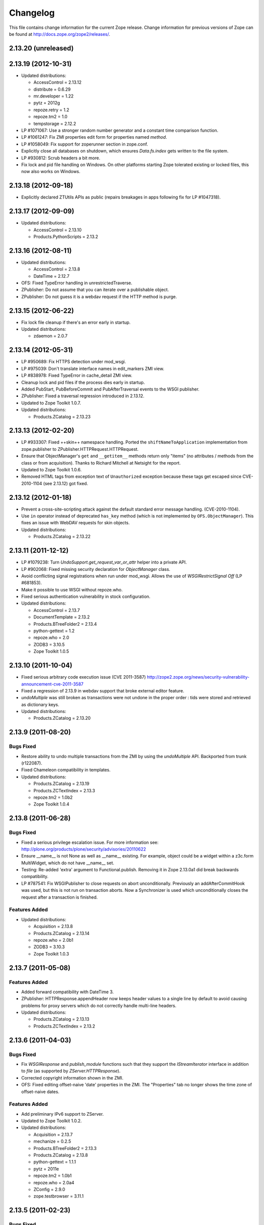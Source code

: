 Changelog
=========

This file contains change information for the current Zope release.
Change information for previous versions of Zope can be found at
http://docs.zope.org/zope2/releases/.

2.13.20 (unreleased)
--------------------


2.13.19 (2012-10-31)
--------------------

- Updated distributions:

  - AccessControl = 2.13.12
  - distribute = 0.6.29
  - mr.developer = 1.22
  - pytz = 2012g
  - repoze.retry = 1.2
  - repoze.tm2 = 1.0
  - tempstorage = 2.12.2

- LP #1071067: Use a stronger random number generator and a constant time
  comparison function.

- LP #1061247: Fix ZMI properties edit form for properties named `method`.

- LP #1058049: Fix support for zoperunner section in zope.conf.

- Explicitly close all databases on shutdown, which ensures `Data.fs.index`
  gets written to the file system.

- LP #930812: Scrub headers a bit more.

- Fix lock and pid file handling on Windows.  On other platforms
  starting Zope tolerated existing or locked files, this now also
  works on Windows.

2.13.18 (2012-09-18)
--------------------

- Explicitly declared ZTUtils APIs as public (repairs breakages in apps
  following fix for LP #1047318).

2.13.17 (2012-09-09)
--------------------

- Updated distributions:

  - AccessControl = 2.13.10
  - Products.PythonScripts = 2.13.2

2.13.16 (2012-08-11)
--------------------

- Updated distributions:

  - AccessControl = 2.13.8
  - DateTime = 2.12.7

- OFS: Fixed TypeError handling in unrestrictedTraverse.

- ZPublisher: Do not assume that you can iterate over a publishable object.

- ZPublisher: Do not guess it is a webdav request if the HTTP method is purge.

2.13.15 (2012-06-22)
--------------------

- Fix lock file cleanup if there's an error early in startup.

- Updated distributions:

  - zdaemon = 2.0.7

2.13.14 (2012-05-31)
--------------------

- LP #950689: Fix HTTPS detection under mod_wsgi.

- LP #975039: Don't translate interface names in edit_markers ZMI view.

- LP #838978: Fixed TypeError in cache_detail ZMI view.

- Cleanup lock and pid files if the process dies early in startup.

- Added PubStart, PubBeforeCommit and PubAfterTraversal events to the
  WSGI publisher.

- ZPublisher: Fixed a traversal regression introduced in 2.13.12.

- Updated to Zope Toolkit 1.0.7.

- Updated distributions:

  - Products.ZCatalog = 2.13.23

2.13.13 (2012-02-20)
--------------------

- LP #933307: Fixed ++skin++ namespace handling.
  Ported the ``shiftNameToApplication`` implementation from zope.publisher to
  ZPublisher.HTTPRequest.HTTPRequest.

- Ensure that ObjectManager's ``get`` and ``__getitem__`` methods return only
  "items" (no attributes / methods from the class or from acquisition).
  Thanks to Richard Mitchell at Netsight for the report.

- Updated to Zope Toolkit 1.0.6.

- Removed HTML tags from exception text of ``Unauthorized`` exception
  because these tags get escaped since CVE-2010-1104 (see 2.13.12) got
  fixed.

2.13.12 (2012-01-18)
--------------------

- Prevent a cross-site-scripting attack against the default standard
  error message handling.  (CVE-2010-1104).

- Use ``in`` operator instead of deprecated ``has_key`` method (which
  is not implemented by ``OFS.ObjectManager``). This fixes an issue
  with WebDAV requests for skin objects.

- Updated distributions:

  - Products.ZCatalog = 2.13.22

2.13.11 (2011-12-12)
--------------------

- LP #1079238: Turn `UndoSupport.get_request_var_or_attr` helper into a
  private API.

- LP #902068: Fixed missing security declaration for `ObjectManager` class.

- Avoid conflicting signal registrations when run under mod_wsgi.
  Allows the use of `WSGIRestrictSignal Off` (LP #681853).

- Make it possible to use WSGI without repoze.who.

- Fixed serious authentication vulnerability in stock configuration.

- Updated distributions:

  - AccessControl = 2.13.7
  - DocumentTemplate = 2.13.2
  - Products.BTreeFolder2 = 2.13.4
  - python-gettext = 1.2
  - repoze.who = 2.0
  - ZODB3 = 3.10.5
  - Zope Toolkit 1.0.5

2.13.10 (2011-10-04)
--------------------

- Fixed serious arbitrary code execution issue (CVE 2011-3587)
  http://zope2.zope.org/news/security-vulnerability-announcement-cve-2011-3587

- Fixed a regression of 2.13.9 in webdav support that broke external editor
  feature.

- `undoMultiple` was still broken as transactions were not undone in the proper
  order : tids were stored and retrieved as dictionary keys.

- Updated distributions:

  - Products.ZCatalog = 2.13.20

2.13.9 (2011-08-20)
-------------------

Bugs Fixed
++++++++++

- Restore ability to undo multiple transactions from the ZMI by using the
  `undoMultiple` API. Backported from trunk (r122087).

- Fixed Chameleon compatibility in templates.

- Updated distributions:

  - Products.ZCatalog = 2.13.19
  - Products.ZCTextIndex = 2.13.3
  - repoze.tm2 = 1.0b2
  - Zope Toolkit 1.0.4

2.13.8 (2011-06-28)
-------------------

Bugs Fixed
++++++++++

- Fixed a serious privilege escalation issue. For more information see:
  http://plone.org/products/plone/security/advisories/20110622

- Ensure __name__ is not None as well as __name__ existing. For example, object
  could be a widget within a z3c.form MultiWidget, which do not have __name__ set.

- Testing: Re-added 'extra' argument to Functional.publish.
  Removing it in Zope 2.13.0a1 did break backwards compatibility.

- LP #787541: Fix WSGIPublisher to close requests on abort unconditionally.
  Previously an addAfterCommitHook was used, but this is not run on transaction
  aborts.  Now a Synchronizer is used which unconditionally closes the request
  after a transaction is finished.

Features Added
++++++++++++++

- Updated distributions:

  - Acquisition = 2.13.8
  - Products.ZCatalog = 2.13.14
  - repoze.who = 2.0b1
  - ZODB3 = 3.10.3
  - Zope Toolkit 1.0.3

2.13.7 (2011-05-08)
-------------------

Features Added
++++++++++++++

- Added forward compatibility with DateTime 3.

- ZPublisher: HTTPResponse.appendHeader now keeps header values to a single
  line by default to avoid causing problems for proxy servers which do not
  correctly handle multi-line headers.

- Updated distributions:

  - Products.ZCatalog = 2.13.13
  - Products.ZCTextIndex = 2.13.2

2.13.6 (2011-04-03)
-------------------

Bugs Fixed
++++++++++

- Fix `WSGIResponse` and `publish_module` functions such that they
  support the `IStreamIterator` interface in addition to `file` (as
  supported by `ZServer.HTTPResponse`).

- Corrected copyright information shown in the ZMI.

- OFS: Fixed editing offset-naive 'date' properties in the ZMI.
  The "Properties" tab no longer shows the time zone of offset-naive dates.

Features Added
++++++++++++++

- Add preliminary IPv6 support to ZServer.

- Updated to Zope Toolkit 1.0.2.

- Updated distributions:

  - Acquisition = 2.13.7
  - mechanize = 0.2.5
  - Products.BTreeFolder2 = 2.13.3
  - Products.ZCatalog = 2.13.8
  - python-gettext = 1.1.1
  - pytz = 2011e
  - repoze.tm2 = 1.0b1
  - repoze.who = 2.0a4
  - ZConfig = 2.9.0
  - zope.testbrowser = 3.11.1

2.13.5 (2011-02-23)
-------------------

Bugs Fixed
++++++++++

- Five: Corrected a method name in the IReadInterface interface.

Features Added
++++++++++++++

- Updated distributions:

  - Acquisition = 2.13.6
  - Products.ZCatalog = 2.13.6
  - ZODB3 = 3.10.2

2.13.4 (2011-02-06)
-------------------

Bugs Fixed
++++++++++

- Applied missing bit of the code merge for LP #713253.

2.13.3 (2011-02-06)
-------------------

Features Added
++++++++++++++

- Updated distributions:

  - Products.ZCatalog = 2.13.5

Bugs Fixed
++++++++++

- LP #713253: Prevent publication of acquired attributes, where the acquired
  object does not have a docstring.


2.13.2 (2011-01-19)
-------------------

Bugs Fixed
++++++++++

- HelpSys: Fixed some permission checks.

- OFS: Fixed permission check in ObjectManager.

- webdav: Fixed permission check and error handling in DeleteCollection.

- LP 686664: WebDAV Lock Manager ZMI view wasn't accessible.

Features Added
++++++++++++++

- Report success or failure (when known) of creating a new user with the
  `addzope2user` script.

- Added `addzope2user` script, suitable for adding an admin user directly to
  the root acl_users folder.

- Updated distributions:

  - AccessControl = 2.13.4
  - Products.ZCatalog = 2.13.3

Restructuring
+++++++++++++

- Factored out the `Products.ZCatalog` and `Products.PluginIndexes` packages
  into a new `Products.ZCatalog` distribution.

2.13.1 (2010-12-07)
-------------------

Bugs Fixed
++++++++++

- Fixed argument parsing for entrypoint based zopectl commands.

- Fixed the usage of ``pstats.Stats()`` output stream. The
  `Control_Panel/DebugInfo/manage_profile` ZMI view was broken in Python 2.5+.

Features Added
++++++++++++++

- Report success or failure (when known) of creating a new user with
  the addzope2user script.

- Moved subset id calculation in `OFS.OrderSupport.moveObjectsByDelta` to a
  new helper method, patch by Tom Gross.

- Updated to Zope Toolkit 1.0.1.

- Use cProfile where possible for the `Control_Panel/DebugInfo/manage_profile`
  ZMI view.

Restructuring
+++++++++++++

- Stopped testing non-overridden ZTK eggs in ``bin/alltests``.

2.13.0 (2010-11-05)
-------------------

- No changes.

2.13.0c1 (2010-10-28)
---------------------

Bugs Fixed
++++++++++

- LP #628448:  Fix ``zopectl start`` on non-Windows platforms.

Features Added
++++++++++++++

- Updated to Zope Toolkit 1.0.

- Updated distributions:

  - DateTime = 2.12.6
  - mechanize = 0.2.3
  - ZODB3 = 3.10.1
  - zope.sendmail = 3.7.4
  - zope.testbrowser = 3.10.3

2.13.0b1 (2010-10-09)
---------------------

Bugs Fixed
++++++++++

- Avoid iterating over the list of packages to initialize while it is being
  mutated, which was skipping some packages.

- Fixed two unit tests that failed on fast Windows machines.

- Fixed OverflowError in Products.ZCatalog.Lazy on 64bit Python on Windows.

- Fixed ``testZODBCompat`` tests in ZopeTestCase to match modern ZODB
  semantics.

- LP #634942: Only require ``nt_svcutils`` on Windows.

Features Added
++++++++++++++

- Avoid conflict error hotspot in PluginIndexes' Unindex class by using
  IITreeSets instead of simple ints from the start. Idea taken from
  ``enfold.fixes``.

- Added date range index improvements from ``experimental.catalogqueryplan``.

- Changed policy on handling exceptions during ZCML parsing in ``Products``.
  We no longer catch any exceptions in non-debug mode.

- Added a new BooleanIndex to the standard PluginIndexes.

- Update to Zope Toolkit 1.0c3.

- Add ability to define extra zopectl commands via setuptools entrypoints.

- Updated distributions:

  - Acquisition = 2.13.5
  - Products.MailHost = 2.13.1
  - Products.ZCTextIndex = 2.13.1
  - repoze.retry = 1.0
  - tempstorage = 2.12.1
  - ZODB3 = 3.10.0
  - zope.testbrowser = 3.10.1

2.13.0a4 (2010-09-09)
---------------------

Restructuring
+++++++++++++

- Removed deprecated
  ``Products.Five.security.create_permission_from_permission_directive``
  event handler. Its code was moved into the Zope 2 version of the permission
  directive in ``AccessControl.security``.

Features Added
++++++++++++++

- LP #193122: New method getVirtualRoot added to the Request class.

- Updated test assertions to use unittest's ``assert*`` methods in favor of
  their deprecated `fail*` aliases.

- Update to Zope Toolkit 1.0a3.

- Updated distributions:

  - AccessControl = 2.13.3
  - Acquisition = 2.13.4
  - ZODB3 = 3.10.0b6

2.13.0a3 (2010-08-04)
---------------------

Bugs Fixed
++++++++++

- Adjusted overflow logic in DateIndex and DateRangeIndex to work with latest
  ZODB 3.10.0b4.

- Made sure to exclude a number of meta ZCML handlers from ``zope.*`` packages
  where Zope2 provides its own implementations.

- LP #599378: Fixed accumulated_headers not appending to headers correctly.

- Fix support for non-public permission attributes in the
  browser:view directive so that attributes which are not included in
  allowed_interface or allowed_attributes but which have declarations from a
  base class's security info don't get their security overwritten to be
  private.

- LP #143755: Also catch TypeError when trying to determine an
  indexable value for an object in PluginIndexes.common.UnIndex

- LP #143533: Instead of showing "0.0.0.0" as the SERVER_NAME
  request variable when no specific listening IP is configured for
  the HTTP server, do a socket lookup to show the current server's
  fully qualified name.

- LP #143722: Added missing permission to ObjectManager.manage_hasId,
  which prevented renaming files and folders via FTP.

- LP #143564: Request.resolve_url did not correctly re-raise
  exceptions encountered during path traversal.

Restructuring
+++++++++++++

- Removed catalog length migration code. You can no longer directly upgrade a
  Zope 2.7 or earlier database to Zope 2.13. Please upgrade to an earlier
  release first.

- Deprecated the ``Products.ZCatalog.CatalogAwareness`` and
  ``CatalogPathAwareness`` modules.

- Removed deprecated ``catalog-getObject-raises`` zope.conf option.

- Removed unmaintained HelpSys documents from ZCatalog and PluginIndexes.
  Useful explanations are given inside the form templates.

- Deprecate Products.ZCatalog's current behavior of returning the entire
  catalog content if no query restriction applied. In Zope 2.14 this will
  result in an empty LazyCat to be returned instead.

- Deprecate acquiring the request inside Products.ZCatalog's searchResults
  method if no explicit query argument is given.

- Cleaned up the Products.ZCatalog search API's. The deprecated support for
  using `<index id>_usage` arguments in the request has been removed. Support
  for overriding operators via the `<index id>_operator` syntax has been
  limited to the query value for each index and no longer works directly on
  the request. The query is now brought into a canonical form before being
  passed into the `_apply_index` method of each index.

- Factored out the `Products.MailHost` package into its own distributions. It
  will no longer be included by default in Zope 2.14 but live on as an
  independent add-on.

Features Added
++++++++++++++

- Merged the query plan support from both ``unimr.catalogqueryplan`` and
  ``experimental.catalogqueryplan`` into ZCatalog. On sites with large number of
  objects in a catalog (in the 100000+ range) this can significantly speed up
  catalog queries. A query plan monitors catalog queries and keeps detailed
  statistics about their execution. Currently the plan keeps track of execution
  time, result set length and support for the ILimitedResultIndex per index for
  each query. It uses this information to devise a better query execution plan
  the next time the same query is run. Statistics and the resulting plan are
  continuously updated. The plan is per running Zope process and not persisted.
  You can inspect the plan using the ``Query Plan`` ZMI tab on each catalog
  instance. The representation can be put into a Python module and the Zope
  process be instructed to load this query plan on startup. The location of the
  query plan is specified by providing the dotted name to the query plan
  dictionary in an environment variable called ``ZCATALOGQUERYPLAN``.

- Various optimizations to indexes _apply_index and the catalog's search
  method inspired by experimental.catalogqueryplan.

- Added a new ILimitedResultIndex to Products.PluginIndexes and made most
  built-in indexes compatible with it. This allows indexes to consider the
  already calculated result set inside their own calculations.

- Changed the internals of the DateRangeIndex to always use IITreeSet and do
  an inline migration from IISet. Some datum tend to have large number of
  documents, for example when using default floor or ceiling dates.

- Added a new reporting tab to `Products.ZCatalog` instances. You can use this
  to get an overview of slow catalog queries, as specified by a configurable
  threshold value.

- Warn when App.ImageFile.ImageFile receives a relative path with no prefix,
  and then has to assume the path to be relative to "software home". This
  behaviour is deprecated as packages can be factored out to their own
  distribution, making the "software home" relative path meaningless.

- Updated distributions:

  - AccessControl = 2.13.2
  - DateTime = 2.12.5
  - DocumentTemplate = 2.13.1
  - Products.BTreeFolder2 = 2.13.1
  - Products.OFSP = 2.13.2
  - ZODB3 = 3.10.0b4

2.13.0a2 (2010-07-13)
---------------------

Bugs Fixed
++++++++++

- Made ZPublisher tests compatible with Python 2.7.

- LP #143531: Fix broken object so they give access to their state.

- LP #578326: Add support for non-public permission attributes in the
  browser:view directive.

Restructuring
+++++++++++++

- No longer use HelpSys pages from ``Products.OFSP`` in core Zope 2.

- No longer create an `Extensions` folder in the standard instance skeleton.
  External methods will become entirely optional in Zope 2.14.

- Avoid using the ``Products.PythonScripts.standard`` module inside the
  database manager ZMI.

- Factored out the `Products.BTreeFolder2`, `Products.ExternalMethod`,
  `Products.MIMETools`, `Products.OFSP`, `Products.PythonScripts` and
  `Products.StandardCacheManagers` packages into their own distributions. They
  will no longer be included by default in Zope 2.14 but live on as independent
  add-ons.

- Factored out the `Products.ZSQLMethods` into its own distribution. The
  distribution also includes the `Shared.DC.ZRDB` code. The Zope2 distribution
  no longer includes the code automatically. Please depend on the new
  distribution yourself, if you use the functionality. To make the transition
  easier this change has been backported to Zope 2.12.9, so you can depend on
  the new distribution already in packages requiring at least that version of
  Zope 2.

- Made both `Shared` and `Shared.DC` namespace packages.

- Removed fallback code for old Python versions from
  `ZServer.FTPServer.zope_ftp_channel.push`.

- Removed fallback code for old `ZCatalog.catalog_object` function signatures
  from `Products.ZCatalog.ZCatalog.reindexIndex`.

Features Added
++++++++++++++

- Added official support for Python 2.7.

- Added a new API ``get_packages_to_initialize`` to ``OFS.metaconfigure``.
  This replaces any direct access to ``Products._packages_to_initialize``.
  The OFS.Application.install_package function takes care of removing entries
  from this list now.

- Added notification of ``IDatabaseOpenedWithRoot``.

- Added a new API's ``get_registered_packages, set_registered_packages`` to
  ``OFS.metaconfigure`` which replace any direct access to
  ``Products._registered_packages``.

- Changed product install so it won't write persistent changes only to abort
  them. Instead we don't make any database changes in the first place.

- Disabled persistent product installation in the default test configuration.

- Directly extend and use the Zope Toolkit KGS release 1.0a2 from
  http://download.zope.org/zopetoolkit/index/.

- Updated distributions:

  - DateTime = 2.12.4
  - nt_svcutils = 2.13.0

2.13.0a1 (2010-06-25)
---------------------

This release includes all bug fixes and features of the
`Zope 2.12.8 <http://pypi.python.org/pypi/Zope2/2.12.8>`_ release.

Distribution changes
++++++++++++++++++++

- Moved AccessControl, DocumentTemplate (incl. TreeDisplay) and
  Products.ZCTextIndex to their own distributions. This removes the last direct
  C extensions from the Zope2 distribution.

- Moved the ``zExceptions`` package into its own distribution.

- Drop the dependency on the ThreadLock distribution, by using Python's thread
  module instead.

- Integrated the Products.signalstack / z3c.deadlockdebugger packages. You can
  now send a SIGUSR1 signal to a Zope process and get a stack trace of all
  threads printed out on the console. This works even if all threads are stuck.

Instance skeleton
+++++++++++++++++

- Changed the default for ``enable-product-installation`` to off. This matches
  the default behavior of buildout installs via plone.recipe.zope2instance.
  Disabling the persistent product installation also disabled the ZMI help
  system.

- Removed Zope2's own mkzeoinstance script. If you want to set up ZEO instances
  please install the zope.mkzeoinstance and use its script.

- Removed deprecated ``read-only-database`` option from zope.conf.

- LP #143232: Added option to 'zope.conf' to specify an additional directory to
  be searched for 'App.Extensions' lookups. Thanks to Rodrigo Senra for the
  patch.

- LP #143604: Removed top-level database-quota-size from zope.conf, some
  storages support a quota option instead.

- LP #143089: Removed the top-level zeo-client-name option from zope.conf, as it
  had no effect since ZODB 3.2.

- Removed no longer maintained ``configure, make, make install`` related
  installation files. Zope2 can only be installed via its setup.py.

- Removed the unmaintained and no longer functioning ZopeTutorialExamples from
  the instance skeleton.

Deprecated and Removed
++++++++++++++++++++++

- Finished the move of five.formlib to an extra package and removed it from Zope
  2 itself. Upgrade notes have been added to the news section of the release
  notes.

- ZPublisher: Removed 'Main' and 'Zope' wrappers for Test.publish. If anybody
  really used them, he can easily use ZPublisher.test instead. In the long run
  ZPublisher.test and ZPublisher.Test might also be removed.

- ZPublisherExceptionHook: Removed ancient backwards compatibility code.
  Customized raise_standardErrorMessage methods have to implement the signature
  introduced in Zope 2.6.

- Removed ancient App.HotFixes module.

- Removed the deprecated ``hasRole`` method from user objects.

- Removed deprecated support for specifying ``__ac_permissions__``,
  ``meta_types`` and ``methods`` in a product's ``__init__``.

- Remove remaining support classes for defining permissions TTW.

- Removed the deprecated ``five:containerEvents`` directive, which had been a
  no-op for quite a while.

- Removed Products.Five.fivedirectives.IBridgeDirective - a leftover from the
  Interface to zope.interface bridging code.

- Marked the ``<five:implements />`` as officially deprecated. The standard
  ``<class />`` directive allows the same.

Refactoring
+++++++++++

- Completely refactored ``ZPublisher.WSGIResponse`` in order to provide
  non-broken support for running Zope under arbitrary WSGI servers. In this
  (alternate) scenario, transaction handling, request retry, error handling,
  etc. are removed from the publisher, and become the responsibility of
  middleware.

- Moved the code handling ZCML loading into the ``Zope2.App`` package. The
  component architecture is now setup before the application object is created
  or any database connections are opened. So far the CA was setup somewhat
  randomly in the startup process, when the ``Five`` product was initialized.

- Moved Products.Sessions APIs from ``SessionInterfaces`` to ``interfaces``,
  leaving behind the old module / names for backward compatibility.

- Centralize interfaces defined in Products.ZCTextIndex, leaving BBB imports
  behind in old locations.

- Moved ``cmf.*`` permissions into Products.CMFCore.

- Moved ``TaintedString`` into the new AccessControl.tainted module.

- Testing: Functional.publish now uses the real publish_module function instead
  of that from ZPublisher.Test. The 'extra' argument of the publish method is no
  longer supported.

- Moved ``testbrowser`` module into the Testing package.

- Moved general OFS related ZCML directives from Products.Five into the OFS
  package.

- Moved the ``absoluteurl`` views into the OFS package.

- Moved ``Products/Five/event.zcml`` into the OFS package.

- Moved ``Products/Five/security.py`` and security related ZCML configuration
  into the AccessControl package.

- Moved ``Products/Five/traversing.zcml`` directly into the configure.zcml.

- Moved ``Products/Five/i18n.zcml`` into the ZPublisher package.

- Moved ``Products/Five/publisher.zcml`` into the ZPublisher package.

- Ported the lazy expression into zope.tales and require a new version of it.

General
+++++++

- Updated copyright and license information to conform with repository policy.

- LP #143410: Removed unnecessary color definition in ZMI CSS.

- LP #374810: ``__bobo_traverse__`` implementation can raise
  ``ZPublisher.interfaces.UseTraversalDefault`` to indicate that there is no
  special casing for the given name and that standard traversal logic should
  be applied.

- LP #142464: Make undo log easier to read. Thanks to Toby Dickinson for the
  patch.

- LP #142401: Added a link in the ZMI tree pane to make the tree state
  persistent. Thanks to Lalo Martins for the patch.

- LP #142502: Added a knob to the Debug control panel for resetting profile
  data. Thanks to Vladimir Patukhov for the patch.

- ZCTextIndex query parser treats fullwidth space characters defined in Unicode
  as valid white space.

Updated distributions
+++++++++++++++++++++

- Jinja2 = 2.5.0
- RestrictedPython = 3.6.0a1
- Sphinx = 1.0b2
- transaction = 1.1.0
- ZConfig = 2.8.0
- ZODB3 = 3.10.0b1
- zope.annotation = 3.5.0
- zope.broken = 3.6.0
- zope.browsermenu = 3.9.0
- zope.browserpage = 3.12.2
- zope.browserresource = 3.10.3
- zope.component = 3.9.4
- zope.configuration = 3.7.2
- zope.container = 3.11.1
- zope.contentprovider = 3.7.2
- zope.contenttype = 3.5.1
- zope.event = 3.5.0-1
- zope.exceptions = 3.6.0
- zope.filerepresentation = 3.6.0
- zope.i18nmessageid = 3.5.0
- zope.interface = 3.6.1
- zope.location = 3.9.0
- zope.lifecycleevent = 3.6.0
- zope.ptresource = 3.9.0
- zope.publisher = 3.12.3
- zope.schema = 3.6.4
- zope.sendmail = 3.7.2
- zope.site = 3.9.1
- zope.structuredtext = 3.5.0
- zope.tales = 3.5.1
- zope.testbrowser = 3.9.0
- zope.testing = 3.9.3
- zope.traversing = 3.12.1
- zope.viewlet = 3.7.2

Bugs Fixed
++++++++++

- LP #143391: Protect against missing acl_users.hasUsers on quick start page.

